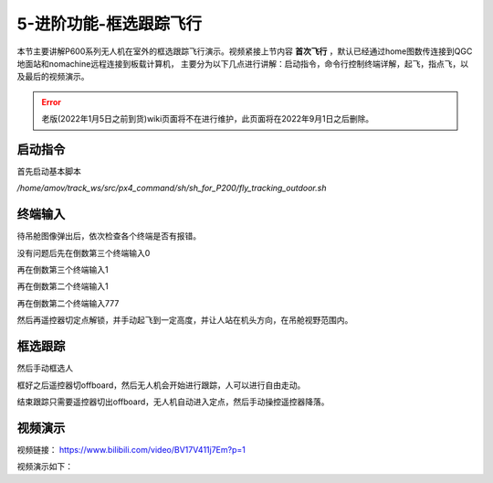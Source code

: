 .. 框选跟踪飞行:

5-进阶功能-框选跟踪飞行
================================

本节主要讲解P600系列无人机在室外的框选跟踪飞行演示。视频紧接上节内容 **首次飞行**  ，默认已经通过home图数传连接到QGC地面站和nomachine远程连接到板载计算机，
主要分为以下几点进行讲解：启动指令，命令行控制终端详解，起飞，指点飞，以及最后的视频演示。

.. error::
   老版(2022年1月5日之前到货)wiki页面将不在进行维护，此页面将在2022年9月1日之后删除。


启动指令
------------

首先启动基本脚本


`/home/amov/track_ws/src/px4_command/sh/sh_for_P200/fly_tracking_outdoor.sh`

.. image:: ../../images/p600/框选跟踪飞行/启动命令.png
   :height: 122px
   :width: 630 px
   :scale: 100 %
   :alt: None
   :align: center


终端输入
-------------------

待吊舱图像弹出后，依次检查各个终端是否有报错。

.. image:: ../../images/p600/框选跟踪飞行/弹出吊舱图像.png
   :height: 681px
   :width: 874 px
   :scale: 80 %
   :alt: None
   :align: center


没有问题后先在倒数第三个终端输入0


.. image:: ../../images/p600/框选跟踪飞行/倒数第三个终端输入0.png
   :height: 437px
   :width: 649 px
   :scale: 80 %
   :alt: None
   :align: center


再在倒数第三个终端输入1

.. image:: ../../images/p600/框选跟踪飞行/倒数第三个终端输入1.png
   :height: 437px
   :width: 649 px
   :scale: 80 %
   :alt: None
   :align: center


再在倒数第二个终端输入1

.. image:: ../../images/p600/框选跟踪飞行/倒数第二个终端输入1.png
   :height: 453px
   :width: 654 px
   :scale: 80 %
   :alt: None
   :align: center


再在倒数第二个终端输入777

.. image:: ../../images/p600/框选跟踪飞行/倒数第二个终端输入777.png
   :height: 452px
   :width: 657 px
   :scale: 80 %
   :alt: None
   :align: center



然后再遥控器切定点解锁，并手动起飞到一定高度，并让人站在机头方向，在吊舱视野范围内。


框选跟踪
-----------------

然后手动框选人

.. image:: ../../images/p600/框选跟踪飞行/框选人.png
   :height: 414px
   :width: 635 px
   :scale: 80 %
   :alt: None
   :align: center


框好之后遥控器切offboard，然后无人机会开始进行跟踪，人可以进行自由走动。

.. image:: ../../images/p600/框选跟踪飞行/切offboard.png
   :height: 1080px
   :width: 1920 px
   :scale: 35 %
   :alt: None
   :align: center



结束跟踪只需要遥控器切出offboard，无人机自动进入定点，然后手动操控遥控器降落。

.. image:: ../../images/p600/框选跟踪飞行/切出offboard.png
   :height: 1080px
   :width: 1920 px
   :scale: 35 %
   :alt: None
   :align: center



视频演示
------------------

视频链接： https://www.bilibili.com/video/BV17V411j7Em?p=1

视频演示如下：

.. raw:: html

    <iframe width="696" height="422" src="//player.bilibili.com/player.html?aid=418128941&bvid=BV17V411j7Em&cid=340362662&page=3" scrolling="no" border="0" frameborder="no" framespacing="0" allowfullscreen="true"> </iframe>